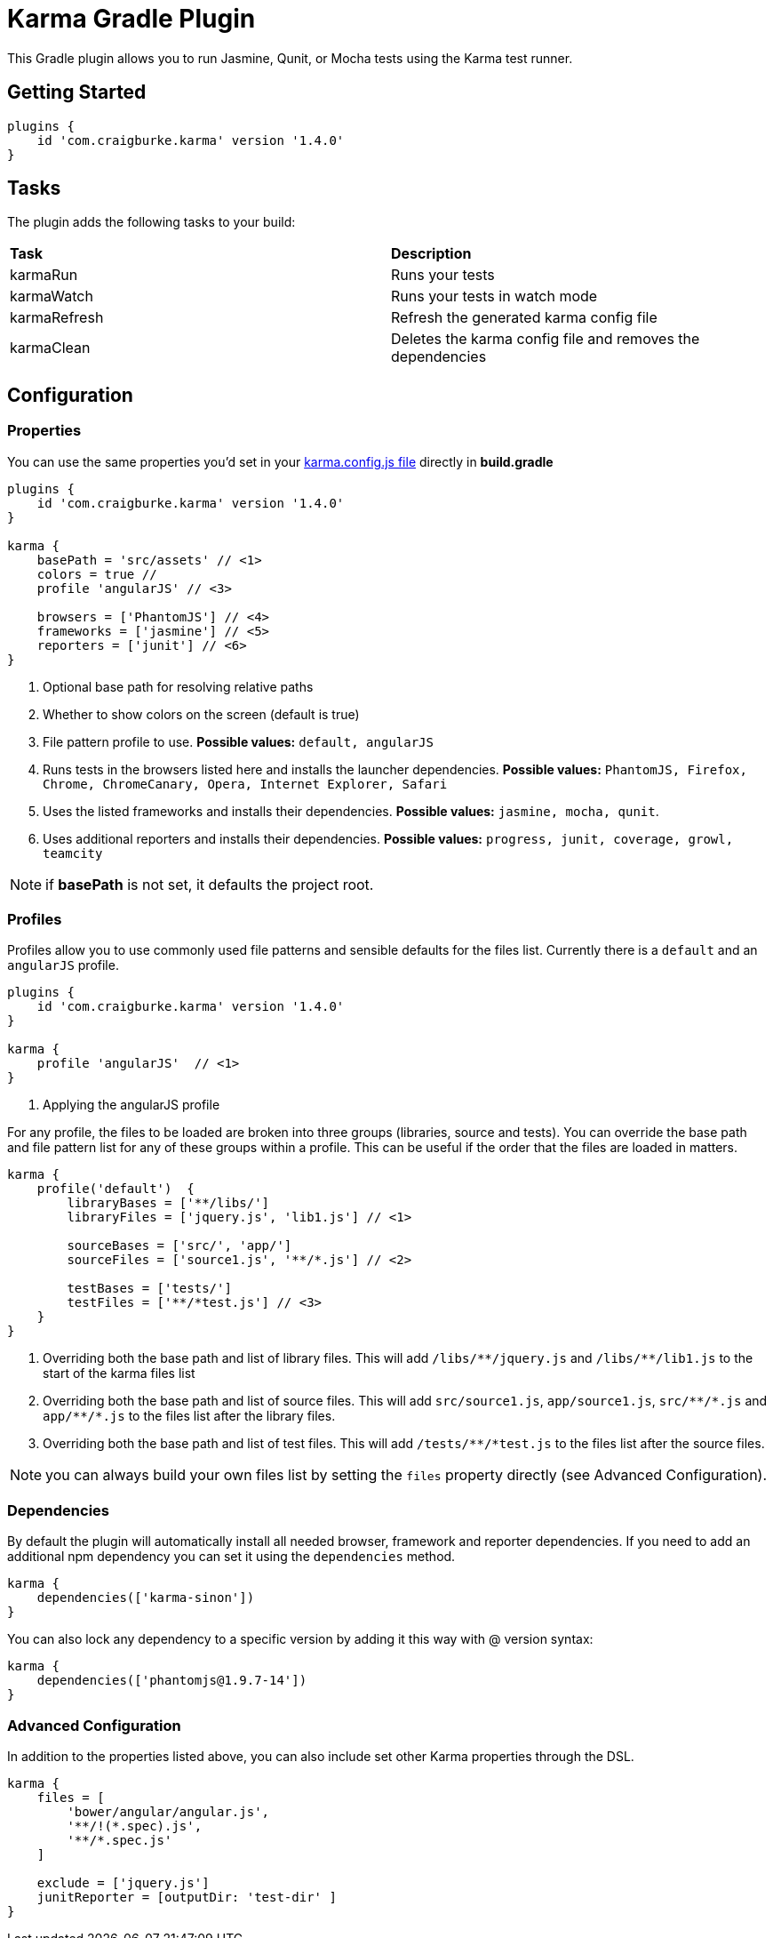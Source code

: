 :version: 1.4.0

= Karma Gradle Plugin

This Gradle plugin allows you to run Jasmine, Qunit, or Mocha tests using the Karma test runner.

== Getting Started

[source,gradle,subs='attributes']
----
plugins {
    id 'com.craigburke.karma' version '{version}'
}
----

== Tasks

The plugin adds the following tasks to your build:

|===

| *Task* | *Description* 

| karmaRun | Runs your tests

| karmaWatch | Runs your tests in watch mode

| karmaRefresh | Refresh the generated karma config file

| karmaClean | Deletes the karma config file and removes the dependencies

|===

== Configuration

=== Properties

You can use the same properties you'd set in your http://karma-runner.github.io/0.13/config/configuration-file.html[karma.config.js file] directly in *build.gradle*

[source,gradle,subs='attributes']
----
plugins {
    id 'com.craigburke.karma' version '{version}'
}

karma {
    basePath = 'src/assets' // <1>
    colors = true // </2>
    profile 'angularJS' // <3>

    browsers = ['PhantomJS'] // <4>
    frameworks = ['jasmine'] // <5>
    reporters = ['junit'] // <6>
}
----
<1> Optional base path for resolving relative paths
<2> Whether to show colors on the screen (default is true)
<3> File pattern profile to use. **Possible values:** `default, angularJS`
<4> Runs tests in the browsers listed here and installs the launcher dependencies. **Possible values:** `PhantomJS, Firefox, Chrome, ChromeCanary, Opera, Internet Explorer, Safari`
<5> Uses the listed frameworks and installs their dependencies. **Possible values:** `jasmine, mocha, qunit`.
<6> Uses additional reporters and installs their dependencies. **Possible values:** `progress, junit, coverage, growl, teamcity`

NOTE: if *basePath* is not set, it defaults the project root.

=== Profiles

Profiles allow you to use commonly used file patterns and sensible defaults for the files list. Currently there is a `default` and an `angularJS` profile.

[source,gradle,subs='attributes']
----
plugins {
    id 'com.craigburke.karma' version '{version}'
}

karma {
    profile 'angularJS'  // <1>
}
----
<1> Applying the angularJS profile

For any profile, the files to be loaded are broken into three groups (libraries, source and tests).
You can override the base path and file pattern list for any of these groups within a profile. This can be
useful if the order that the files are loaded in matters.

[source,gradle,subs='attributes']
----
karma {
    profile('default')  {
        libraryBases = ['**/libs/']
        libraryFiles = ['jquery.js', 'lib1.js'] // <1>

        sourceBases = ['src/', 'app/']
        sourceFiles = ['source1.js', '**/*.js'] // <2>

        testBases = ['tests/']
        testFiles = ['**/*test.js'] // <3>
    }
}
----
<1> Overriding both the base path and list of library files. This will add `/libs/&#42;&#42;/jquery.js` and `/libs/&#42;&#42;/lib1.js` to the start of the karma files list
<2> Overriding both the base path and list of source files. This will add `src/source1.js`, `app/source1.js`, `src/&#42;&#42;/&#42;.js` and `app/&#42;&#42;/&#42;.js` to the files list after the library files.
<3> Overriding both the base path and list of test files. This will add `/tests/&#42;&#42;/&#42;test.js` to the files list after the source files.

NOTE: you can always build your own files list by setting the `files` property directly (see Advanced Configuration).

=== Dependencies

By default the plugin will automatically install all needed browser, framework and reporter dependencies. If you need to add an additional npm dependency you can set it using the `dependencies` method.

[source,gradle,subs='attributes']
----
karma {
    dependencies(['karma-sinon'])
}
----

You can also lock any dependency to a specific version by adding it this way with @ version syntax:

[source,gradle,subs='attributes']
----
karma {
    dependencies(['phantomjs@1.9.7-14'])
}
----

=== Advanced Configuration

In addition to the properties listed above, you can also include set other Karma properties through the DSL.
 
[source,gradle,subs='attributes']
----
karma {
    files = [
        'bower/angular/angular.js',
        '**/!(*.spec).js',
        '**/*.spec.js'
    ]

    exclude = ['jquery.js']
    junitReporter = [outputDir: 'test-dir' ]
}
----

